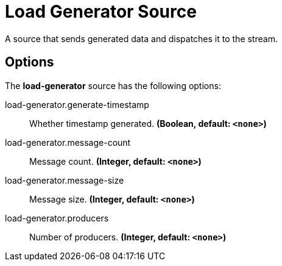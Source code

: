 //tag::ref-doc[]
= Load Generator Source

A source that sends generated data and dispatches it to the stream.

== Options

The **$$load-generator$$** $$source$$ has the following options:

//tag::configuration-properties[]
$$load-generator.generate-timestamp$$:: $$Whether timestamp generated.$$ *($$Boolean$$, default: `$$<none>$$`)*
$$load-generator.message-count$$:: $$Message count.$$ *($$Integer$$, default: `$$<none>$$`)*
$$load-generator.message-size$$:: $$Message size.$$ *($$Integer$$, default: `$$<none>$$`)*
$$load-generator.producers$$:: $$Number of producers.$$ *($$Integer$$, default: `$$<none>$$`)*
//end::configuration-properties[]

//end::ref-doc[]
